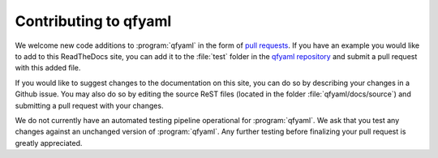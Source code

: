 ######################
Contributing to qfyaml
######################

We welcome new code additions to :program:`qfyaml` in the form of `pull requests
<https://github.com/yantosca/qfyaml/pulls>`_.  If you have an example
you would like to add to this ReadTheDocs site,  
you can add it to the :file:`test` folder in the `qfyaml repository
<https://github.com/yantosca/qfyaml>`_  and submit a pull request with
this added file.

If you would like to suggest changes to the documentation on this
site, you can do so by describing your changes in a Github issue.  You
may also do so by editing the source ReST files (located in the folder
:file:`qfyaml/docs/source`) and submitting a pull request with
your changes.

We do not currently have an automated testing pipeline operational for
:program:`qfyaml`. We ask that you test any changes against an
unchanged version of :program:`qfyaml`.  Any further testing before
finalizing your pull request is greatly appreciated.
